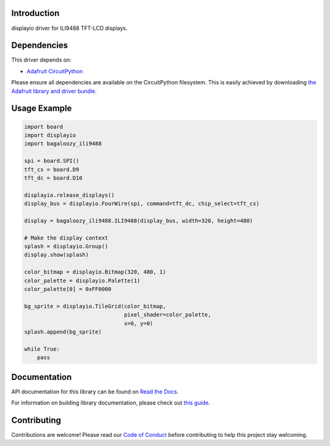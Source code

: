 Introduction
============

displayio driver for ILI9488 TFT-LCD displays.

Dependencies
=============
This driver depends on:

* `Adafruit CircuitPython <https://github.com/adafruit/circuitpython>`_

Please ensure all dependencies are available on the CircuitPython filesystem.
This is easily achieved by downloading
`the Adafruit library and driver bundle <https://github.com/adafruit/Adafruit_CircuitPython_Bundle>`_.

Usage Example
=============

.. code-block:: python

    import board
    import displayio
    import bagaloozy_ili9488

    spi = board.SPI()
    tft_cs = board.D9
    tft_dc = board.D10

    displayio.release_displays()
    display_bus = displayio.FourWire(spi, command=tft_dc, chip_select=tft_cs)

    display = bagaloozy_ili9488.ILI9488(display_bus, width=320, height=480)

    # Make the display context
    splash = displayio.Group()
    display.show(splash)

    color_bitmap = displayio.Bitmap(320, 480, 1)
    color_palette = displayio.Palette(1)
    color_palette[0] = 0xFF0000

    bg_sprite = displayio.TileGrid(color_bitmap,
                                   pixel_shader=color_palette,
                                   x=0, y=0)
    splash.append(bg_sprite)

    while True:
        pass

Documentation
=============

API documentation for this library can be found on `Read the Docs <https://docs.circuitpython.org/projects/ili9341/en/latest/>`_.

For information on building library documentation, please check out `this guide <https://learn.adafruit.com/creating-and-sharing-a-circuitpython-library/sharing-our-docs-on-readthedocs#sphinx-5-1>`_.

Contributing
============

Contributions are welcome! Please read our `Code of Conduct
<https://github.com/adafruit/Adafruit_CircuitPython_ILI9488/blob/main/CODE_OF_CONDUCT.md>`_
before contributing to help this project stay welcoming.
